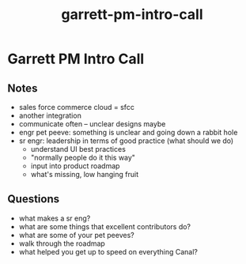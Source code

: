 :PROPERTIES:
:ID:       ff9a58f3-c79e-4cd3-b7f1-ea66e2d2cbff
:END:
#+title: garrett-pm-intro-call
* Garrett PM Intro Call

** Notes
 - sales force commerce cloud = sfcc
 - another integration
 - communicate often -- unclear designs maybe
 - engr pet peeve: something is unclear and going down a rabbit hole
 - sr engr: leadership in terms of good practice (what should we do)
   - understand UI best practices
   - "normally people do it this way"
   - input into product roadmap
   - what's missing, low hanging fruit

** Questions
 - what makes a sr eng?
 - what are some things that excellent contributors do?
 - what are some of your pet peeves?
 - walk through the roadmap
 - what helped you get up to speed on everything Canal?
